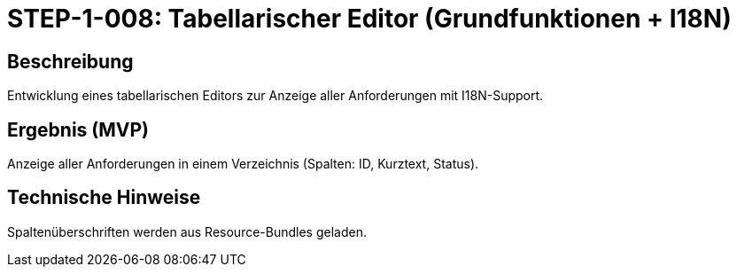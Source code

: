 = STEP-1-008: Tabellarischer Editor (Grundfunktionen + I18N)
:type: UI
:status: Planning
:version: 1.0
:priority: Hoch
:responsible: UI Team
:created: 2025-09-14
:labels: ui, table, editor, i18n
:references: <<depends:STEP-1-007>>, <<implements:REQ-UI-003>>

== Beschreibung
Entwicklung eines tabellarischen Editors zur Anzeige aller Anforderungen mit I18N-Support.

== Ergebnis (MVP)
Anzeige aller Anforderungen in einem Verzeichnis (Spalten: ID, Kurztext, Status).

== Technische Hinweise
Spaltenüberschriften werden aus Resource-Bundles geladen.

